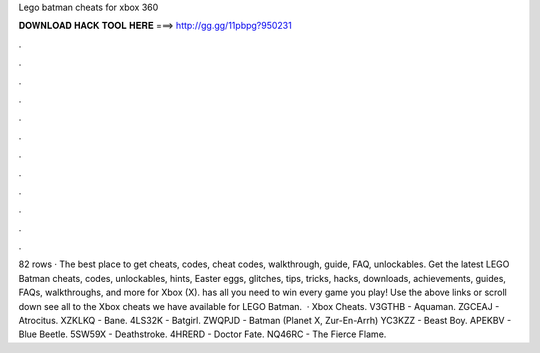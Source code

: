 Lego batman cheats for xbox 360

𝐃𝐎𝐖𝐍𝐋𝐎𝐀𝐃 𝐇𝐀𝐂𝐊 𝐓𝐎𝐎𝐋 𝐇𝐄𝐑𝐄 ===> http://gg.gg/11pbpg?950231

.

.

.

.

.

.

.

.

.

.

.

.

82 rows · The best place to get cheats, codes, cheat codes, walkthrough, guide, FAQ, unlockables. Get the latest LEGO Batman cheats, codes, unlockables, hints, Easter eggs, glitches, tips, tricks, hacks, downloads, achievements, guides, FAQs, walkthroughs, and more for Xbox (X).  has all you need to win every game you play! Use the above links or scroll down see all to the Xbox cheats we have available for LEGO Batman.  · Xbox Cheats. V3GTHB - Aquaman. ZGCEAJ - Atrocitus. XZKLKQ - Bane. 4LS32K - Batgirl. ZWQPJD - Batman (Planet X, Zur-En-Arrh) YC3KZZ - Beast Boy. APEKBV - Blue Beetle. 5SW59X - Deathstroke. 4HRERD - Doctor Fate. NQ46RC - The Fierce Flame.